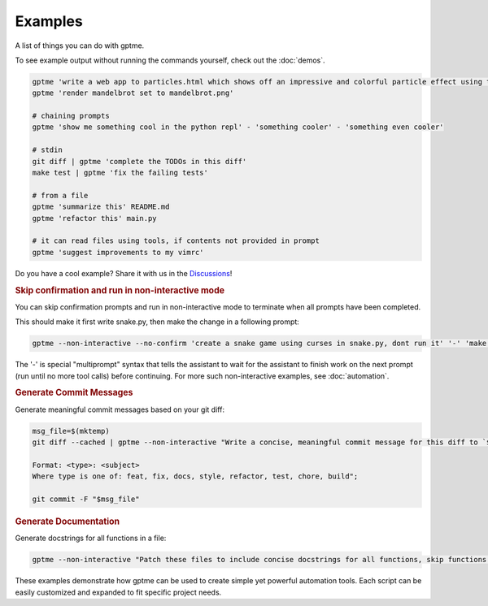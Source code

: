 Examples
========

A list of things you can do with gptme.

To see example output without running the commands yourself, check out the :doc:`demos`.

.. code-block:: bash

    gptme 'write a web app to particles.html which shows off an impressive and colorful particle effect using three.js'
    gptme 'render mandelbrot set to mandelbrot.png'

    # chaining prompts
    gptme 'show me something cool in the python repl' - 'something cooler' - 'something even cooler'

    # stdin
    git diff | gptme 'complete the TODOs in this diff'
    make test | gptme 'fix the failing tests'

    # from a file
    gptme 'summarize this' README.md
    gptme 'refactor this' main.py

    # it can read files using tools, if contents not provided in prompt
    gptme 'suggest improvements to my vimrc'

Do you have a cool example? Share it with us in the `Discussions <https://github.com/ErikBjare/gptme/discussions>`_!


.. rubric:: Skip confirmation and run in non-interactive mode

You can skip confirmation prompts and run in non-interactive mode to terminate when all prompts have been completed.

This should make it first write snake.py, then make the change in a following prompt:

.. code-block:: bash

    gptme --non-interactive --no-confirm 'create a snake game using curses in snake.py, dont run it' '-' 'make the snake green and the apple red'

The '-' is special "multiprompt" syntax that tells the assistant to wait for the assistant to finish work on the next prompt (run until no more tool calls) before continuing. For more such non-interactive examples, see :doc:`automation`.


.. rubric:: Generate Commit Messages

Generate meaningful commit messages based on your git diff:

.. code-block:: bash

   msg_file=$(mktemp)
   git diff --cached | gptme --non-interactive "Write a concise, meaningful commit message for this diff to `$msg_file`.

   Format: <type>: <subject>
   Where type is one of: feat, fix, docs, style, refactor, test, chore, build";

   git commit -F "$msg_file"


.. rubric:: Generate Documentation

Generate docstrings for all functions in a file:

.. code-block:: bash

   gptme --non-interactive "Patch these files to include concise docstrings for all functions, skip functions that already have docstrings. Include: brief description, parameters." $@

These examples demonstrate how gptme can be used to create simple yet powerful automation tools. Each script can be easily customized and expanded to fit specific project needs.
